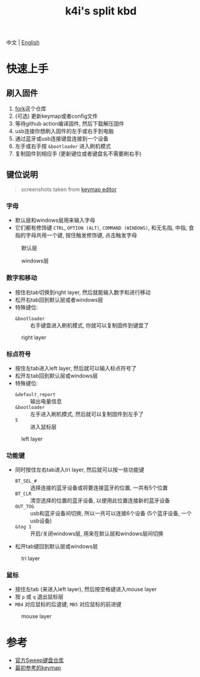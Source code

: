 #+Title: k4i's split kbd

中文 | [[./README.org][English]]

* 快速上手

** 刷入固件

1. [[https://github.com/sky-bro/zmk-config/fork][fork]]这个仓库
2. (可选) 更新keymap或者config文件
3. 等待github action编译固件, 然后下载解压固件
4. usb连接你想刷入固件的左手或右手到电脑
5. 通过蓝牙或usb连接键盘连接到一个设备
6. 左手或右手按 =&bootloader= 进入刷机模式
7. 复制固件到相应手 (更新键位或者键盘名不需要刷右手)

** 键位说明

#+begin_quote
screenshots taken from [[https://nickcoutsos.github.io/keymap-editor/][keymap editor]]
#+end_quote

*** 字母

- 默认层和windows层用来输入字母
- 它们都有修饰键 =CTRL=, =OPTION (ALT)=, =COMMAND (WINDOWS)=, 和无名指, 中指, 食指的字母共用一个键, 按住触发修饰键, 点击触发字母

#+caption: 默认层
[[file:images/default-layer.png]]

#+caption: windows层
[[file:images/windows-layer.png]]

*** 数字和移动

- 按住右tab切换到right layer, 然后就能输入数字和进行移动
- 松开右tab回到默认层或者windows层
- 特殊键位:
  - =&bootloader= :: 右手键盘进入刷机模式, 你就可以复制固件到键盘了

#+caption: right layer
[[file:images/right-layer.png]]

*** 标点符号

- 按住左tab进入left layer, 然后就可以输入标点符号了
- 松开左tab回到默认层或windows层
- 特殊键位:
  - =&default_report= :: 输出电量信息
  - =&bootloader= :: 左手进入刷机模式, 然后就可以复制固件到左手了
  - =5= :: 进入鼠标层

#+caption: left layer
[[file:images/left-layer.png]]

*** 功能键

- 同时按住左右tab进入tri layer, 然后就可以按一些功能键
  - =BT_SEL_#= :: 选择连接的蓝牙设备或将要连接蓝牙的位置, 一共有5个位置
  - =BT_CLR= :: 清空选择的位置的蓝牙设备, 以便用此位置连接新的蓝牙设备
  - =OUT_TOG= :: usb和蓝牙设备间切换, 所以一共可以连接6个设备 (5个蓝牙设备, 一个usb设备)
  - =&tog 1= :: 开启/关闭windows层, 用来在默认层和windows层间切换
- 松开tab键回到默认层或windows层

#+caption: tri layer
[[file:images/tri-layer.png]]

*** 鼠标

- 按住左tab (来进入left layer), 然后按空格键进入mouse layer
- 按 =p= 或 =q= 退出鼠标层
- =MB4= 对应鼠标的后退键, =MB5= 对应鼠标的前进键

#+caption: mouse layer
[[file:images/mouse-layer.png]]

* 参考

- [[https://github.com/davidphilipbarr/Sweep][官方Sweep键盘仓库]]
- [[https://www.youtube.com/watch?v=VShLPvF693k][最初参考的keymap]]
